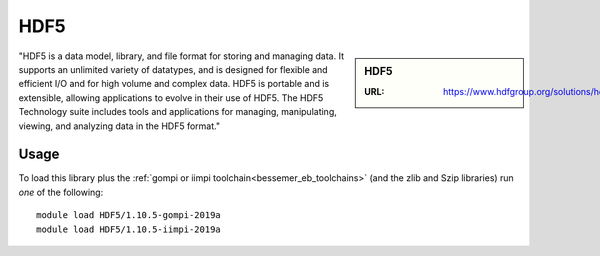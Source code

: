 .. _hdf5_bessemer:

HDF5
====

.. sidebar:: HDF5

   :URL: https://www.hdfgroup.org/solutions/hdf5/

"HDF5 is a data model, library, and file format for storing and managing data. It supports an unlimited variety of datatypes, and is designed for flexible and efficient I/O and for high volume and complex data. HDF5 is portable and is extensible, allowing applications to evolve in their use of HDF5. The HDF5 Technology suite includes tools and applications for managing, manipulating, viewing, and analyzing data in the HDF5 format."

Usage
-----

To load this library plus
the :ref:`gompi or iimpi toolchain<bessemer_eb_toolchains>`
(and the zlib and Szip libraries)
run *one* of the following: ::

   module load HDF5/1.10.5-gompi-2019a
   module load HDF5/1.10.5-iimpi-2019a
